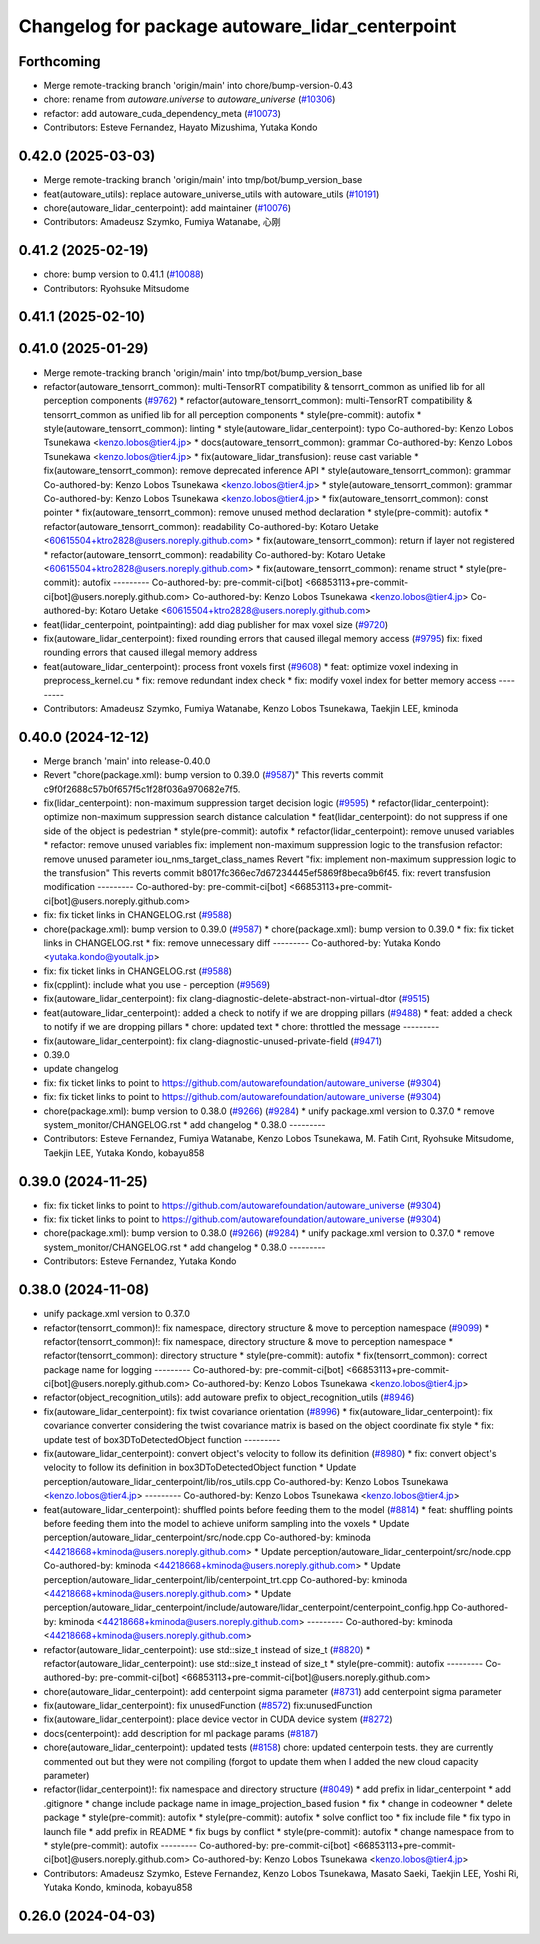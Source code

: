 ^^^^^^^^^^^^^^^^^^^^^^^^^^^^^^^^^^^^^^^^^^^^^^^^
Changelog for package autoware_lidar_centerpoint
^^^^^^^^^^^^^^^^^^^^^^^^^^^^^^^^^^^^^^^^^^^^^^^^

Forthcoming
-----------
* Merge remote-tracking branch 'origin/main' into chore/bump-version-0.43
* chore: rename from `autoware.universe` to `autoware_universe` (`#10306 <https://github.com/autowarefoundation/autoware_universe/issues/10306>`_)
* refactor: add autoware_cuda_dependency_meta (`#10073 <https://github.com/autowarefoundation/autoware_universe/issues/10073>`_)
* Contributors: Esteve Fernandez, Hayato Mizushima, Yutaka Kondo

0.42.0 (2025-03-03)
-------------------
* Merge remote-tracking branch 'origin/main' into tmp/bot/bump_version_base
* feat(autoware_utils): replace autoware_universe_utils with autoware_utils  (`#10191 <https://github.com/autowarefoundation/autoware_universe/issues/10191>`_)
* chore(autoware_lidar_centerpoint): add maintainer (`#10076 <https://github.com/autowarefoundation/autoware_universe/issues/10076>`_)
* Contributors: Amadeusz Szymko, Fumiya Watanabe, 心刚

0.41.2 (2025-02-19)
-------------------
* chore: bump version to 0.41.1 (`#10088 <https://github.com/autowarefoundation/autoware_universe/issues/10088>`_)
* Contributors: Ryohsuke Mitsudome

0.41.1 (2025-02-10)
-------------------

0.41.0 (2025-01-29)
-------------------
* Merge remote-tracking branch 'origin/main' into tmp/bot/bump_version_base
* refactor(autoware_tensorrt_common): multi-TensorRT compatibility & tensorrt_common as unified lib for all perception components (`#9762 <https://github.com/autowarefoundation/autoware_universe/issues/9762>`_)
  * refactor(autoware_tensorrt_common): multi-TensorRT compatibility & tensorrt_common as unified lib for all perception components
  * style(pre-commit): autofix
  * style(autoware_tensorrt_common): linting
  * style(autoware_lidar_centerpoint): typo
  Co-authored-by: Kenzo Lobos Tsunekawa <kenzo.lobos@tier4.jp>
  * docs(autoware_tensorrt_common): grammar
  Co-authored-by: Kenzo Lobos Tsunekawa <kenzo.lobos@tier4.jp>
  * fix(autoware_lidar_transfusion): reuse cast variable
  * fix(autoware_tensorrt_common): remove deprecated inference API
  * style(autoware_tensorrt_common): grammar
  Co-authored-by: Kenzo Lobos Tsunekawa <kenzo.lobos@tier4.jp>
  * style(autoware_tensorrt_common): grammar
  Co-authored-by: Kenzo Lobos Tsunekawa <kenzo.lobos@tier4.jp>
  * fix(autoware_tensorrt_common): const pointer
  * fix(autoware_tensorrt_common): remove unused method declaration
  * style(pre-commit): autofix
  * refactor(autoware_tensorrt_common): readability
  Co-authored-by: Kotaro Uetake <60615504+ktro2828@users.noreply.github.com>
  * fix(autoware_tensorrt_common): return if layer not registered
  * refactor(autoware_tensorrt_common): readability
  Co-authored-by: Kotaro Uetake <60615504+ktro2828@users.noreply.github.com>
  * fix(autoware_tensorrt_common): rename struct
  * style(pre-commit): autofix
  ---------
  Co-authored-by: pre-commit-ci[bot] <66853113+pre-commit-ci[bot]@users.noreply.github.com>
  Co-authored-by: Kenzo Lobos Tsunekawa <kenzo.lobos@tier4.jp>
  Co-authored-by: Kotaro Uetake <60615504+ktro2828@users.noreply.github.com>
* feat(lidar_centerpoint, pointpainting): add diag publisher for max voxel size (`#9720 <https://github.com/autowarefoundation/autoware_universe/issues/9720>`_)
* fix(autoware_lidar_centerpoint): fixed rounding errors that caused illegal memory access (`#9795 <https://github.com/autowarefoundation/autoware_universe/issues/9795>`_)
  fix: fixed rounding errors that caused illegal memory address
* feat(autoware_lidar_centerpoint): process front voxels first (`#9608 <https://github.com/autowarefoundation/autoware_universe/issues/9608>`_)
  * feat: optimize voxel indexing in preprocess_kernel.cu
  * fix: remove redundant index check
  * fix: modify voxel index for better memory access
  ---------
* Contributors: Amadeusz Szymko, Fumiya Watanabe, Kenzo Lobos Tsunekawa, Taekjin LEE, kminoda

0.40.0 (2024-12-12)
-------------------
* Merge branch 'main' into release-0.40.0
* Revert "chore(package.xml): bump version to 0.39.0 (`#9587 <https://github.com/autowarefoundation/autoware_universe/issues/9587>`_)"
  This reverts commit c9f0f2688c57b0f657f5c1f28f036a970682e7f5.
* fix(lidar_centerpoint): non-maximum suppression target decision logic (`#9595 <https://github.com/autowarefoundation/autoware_universe/issues/9595>`_)
  * refactor(lidar_centerpoint): optimize non-maximum suppression search distance calculation
  * feat(lidar_centerpoint): do not suppress if one side of the object is pedestrian
  * style(pre-commit): autofix
  * refactor(lidar_centerpoint): remove unused variables
  * refactor: remove unused variables
  fix: implement non-maximum suppression logic to the transfusion
  refactor: remove unused parameter iou_nms_target_class_names
  Revert "fix: implement non-maximum suppression logic to the transfusion"
  This reverts commit b8017fc366ec7d67234445ef5869f8beca9b6f45.
  fix: revert transfusion modification
  ---------
  Co-authored-by: pre-commit-ci[bot] <66853113+pre-commit-ci[bot]@users.noreply.github.com>
* fix: fix ticket links in CHANGELOG.rst (`#9588 <https://github.com/autowarefoundation/autoware_universe/issues/9588>`_)
* chore(package.xml): bump version to 0.39.0 (`#9587 <https://github.com/autowarefoundation/autoware_universe/issues/9587>`_)
  * chore(package.xml): bump version to 0.39.0
  * fix: fix ticket links in CHANGELOG.rst
  * fix: remove unnecessary diff
  ---------
  Co-authored-by: Yutaka Kondo <yutaka.kondo@youtalk.jp>
* fix: fix ticket links in CHANGELOG.rst (`#9588 <https://github.com/autowarefoundation/autoware_universe/issues/9588>`_)
* fix(cpplint): include what you use - perception (`#9569 <https://github.com/autowarefoundation/autoware_universe/issues/9569>`_)
* fix(autoware_lidar_centerpoint): fix clang-diagnostic-delete-abstract-non-virtual-dtor (`#9515 <https://github.com/autowarefoundation/autoware_universe/issues/9515>`_)
* feat(autoware_lidar_centerpoint): added a check to notify if we are dropping pillars (`#9488 <https://github.com/autowarefoundation/autoware_universe/issues/9488>`_)
  * feat: added a check to notify if we are dropping pillars
  * chore: updated text
  * chore: throttled the message
  ---------
* fix(autoware_lidar_centerpoint): fix clang-diagnostic-unused-private-field (`#9471 <https://github.com/autowarefoundation/autoware_universe/issues/9471>`_)
* 0.39.0
* update changelog
* fix: fix ticket links to point to https://github.com/autowarefoundation/autoware_universe (`#9304 <https://github.com/autowarefoundation/autoware_universe/issues/9304>`_)
* fix: fix ticket links to point to https://github.com/autowarefoundation/autoware_universe (`#9304 <https://github.com/autowarefoundation/autoware_universe/issues/9304>`_)
* chore(package.xml): bump version to 0.38.0 (`#9266 <https://github.com/autowarefoundation/autoware_universe/issues/9266>`_) (`#9284 <https://github.com/autowarefoundation/autoware_universe/issues/9284>`_)
  * unify package.xml version to 0.37.0
  * remove system_monitor/CHANGELOG.rst
  * add changelog
  * 0.38.0
  ---------
* Contributors: Esteve Fernandez, Fumiya Watanabe, Kenzo Lobos Tsunekawa, M. Fatih Cırıt, Ryohsuke Mitsudome, Taekjin LEE, Yutaka Kondo, kobayu858

0.39.0 (2024-11-25)
-------------------
* fix: fix ticket links to point to https://github.com/autowarefoundation/autoware_universe (`#9304 <https://github.com/autowarefoundation/autoware_universe/issues/9304>`_)
* fix: fix ticket links to point to https://github.com/autowarefoundation/autoware_universe (`#9304 <https://github.com/autowarefoundation/autoware_universe/issues/9304>`_)
* chore(package.xml): bump version to 0.38.0 (`#9266 <https://github.com/autowarefoundation/autoware_universe/issues/9266>`_) (`#9284 <https://github.com/autowarefoundation/autoware_universe/issues/9284>`_)
  * unify package.xml version to 0.37.0
  * remove system_monitor/CHANGELOG.rst
  * add changelog
  * 0.38.0
  ---------
* Contributors: Esteve Fernandez, Yutaka Kondo

0.38.0 (2024-11-08)
-------------------
* unify package.xml version to 0.37.0
* refactor(tensorrt_common)!: fix namespace, directory structure & move to perception namespace (`#9099 <https://github.com/autowarefoundation/autoware_universe/issues/9099>`_)
  * refactor(tensorrt_common)!: fix namespace, directory structure & move to perception namespace
  * refactor(tensorrt_common): directory structure
  * style(pre-commit): autofix
  * fix(tensorrt_common): correct package name for logging
  ---------
  Co-authored-by: pre-commit-ci[bot] <66853113+pre-commit-ci[bot]@users.noreply.github.com>
  Co-authored-by: Kenzo Lobos Tsunekawa <kenzo.lobos@tier4.jp>
* refactor(object_recognition_utils): add autoware prefix to object_recognition_utils (`#8946 <https://github.com/autowarefoundation/autoware_universe/issues/8946>`_)
* fix(autoware_lidar_centerpoint): fix twist covariance orientation (`#8996 <https://github.com/autowarefoundation/autoware_universe/issues/8996>`_)
  * fix(autoware_lidar_centerpoint): fix covariance converter considering the twist covariance matrix is based on the object coordinate
  fix style
  * fix: update test of box3DToDetectedObject function
  ---------
* fix(autoware_lidar_centerpoint): convert object's velocity to follow its definition (`#8980 <https://github.com/autowarefoundation/autoware_universe/issues/8980>`_)
  * fix: convert object's velocity to follow its definition in box3DToDetectedObject function
  * Update perception/autoware_lidar_centerpoint/lib/ros_utils.cpp
  Co-authored-by: Kenzo Lobos Tsunekawa <kenzo.lobos@tier4.jp>
  ---------
  Co-authored-by: Kenzo Lobos Tsunekawa <kenzo.lobos@tier4.jp>
* feat(autoware_lidar_centerpoint): shuffled points before feeding them to the model (`#8814 <https://github.com/autowarefoundation/autoware_universe/issues/8814>`_)
  * feat: shuffling points before feeding them into the model to achieve uniform sampling into the voxels
  * Update perception/autoware_lidar_centerpoint/src/node.cpp
  Co-authored-by: kminoda <44218668+kminoda@users.noreply.github.com>
  * Update perception/autoware_lidar_centerpoint/src/node.cpp
  Co-authored-by: kminoda <44218668+kminoda@users.noreply.github.com>
  * Update perception/autoware_lidar_centerpoint/lib/centerpoint_trt.cpp
  Co-authored-by: kminoda <44218668+kminoda@users.noreply.github.com>
  * Update perception/autoware_lidar_centerpoint/include/autoware/lidar_centerpoint/centerpoint_config.hpp
  Co-authored-by: kminoda <44218668+kminoda@users.noreply.github.com>
  ---------
  Co-authored-by: kminoda <44218668+kminoda@users.noreply.github.com>
* refactor(autoware_lidar_centerpoint): use std::size_t instead of size_t (`#8820 <https://github.com/autowarefoundation/autoware_universe/issues/8820>`_)
  * refactor(autoware_lidar_centerpoint): use std::size_t instead of size_t
  * style(pre-commit): autofix
  ---------
  Co-authored-by: pre-commit-ci[bot] <66853113+pre-commit-ci[bot]@users.noreply.github.com>
* chore(autoware_lidar_centerpoint): add centerpoint sigma parameter (`#8731 <https://github.com/autowarefoundation/autoware_universe/issues/8731>`_)
  add centerpoint sigma parameter
* fix(autoware_lidar_centerpoint): fix unusedFunction (`#8572 <https://github.com/autowarefoundation/autoware_universe/issues/8572>`_)
  fix:unusedFunction
* fix(autoware_lidar_centerpoint): place device vector in CUDA device system (`#8272 <https://github.com/autowarefoundation/autoware_universe/issues/8272>`_)
* docs(centerpoint): add description for ml package params (`#8187 <https://github.com/autowarefoundation/autoware_universe/issues/8187>`_)
* chore(autoware_lidar_centerpoint): updated tests (`#8158 <https://github.com/autowarefoundation/autoware_universe/issues/8158>`_)
  chore: updated centerpoin tests. they are currently commented out but they were not compiling (forgot to update them when I added the new cloud capacity parameter)
* refactor(lidar_centerpoint)!: fix namespace and directory structure (`#8049 <https://github.com/autowarefoundation/autoware_universe/issues/8049>`_)
  * add prefix in lidar_centerpoint
  * add .gitignore
  * change include package name in image_projection_based fusion
  * fix
  * change in codeowner
  * delete package
  * style(pre-commit): autofix
  * style(pre-commit): autofix
  * solve conflict too
  * fix include file
  * fix typo in launch file
  * add prefix in README
  * fix bugs by conflict
  * style(pre-commit): autofix
  * change namespace from  to
  * style(pre-commit): autofix
  ---------
  Co-authored-by: pre-commit-ci[bot] <66853113+pre-commit-ci[bot]@users.noreply.github.com>
  Co-authored-by: Kenzo Lobos Tsunekawa <kenzo.lobos@tier4.jp>
* Contributors: Amadeusz Szymko, Esteve Fernandez, Kenzo Lobos Tsunekawa, Masato Saeki, Taekjin LEE, Yoshi Ri, Yutaka Kondo, kminoda, kobayu858

0.26.0 (2024-04-03)
-------------------
